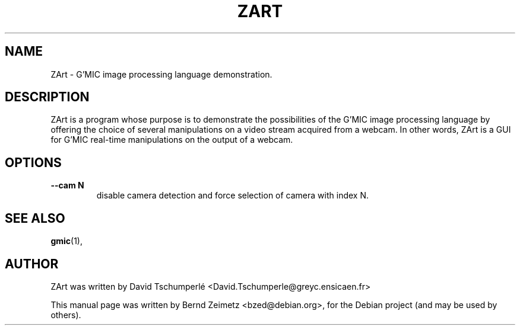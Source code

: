 .TH ZART 1 "20120622"
.SH NAME
ZArt \- G'MIC image processing language demonstration.
.SH DESCRIPTION
ZArt is a program whose purpose is to demonstrate
the possibilities of the G'MIC image processing language by offering
the choice of several manipulations on a video stream acquired from a
webcam. In other words, ZArt is a GUI for G'MIC real-time manipulations
on the output of a webcam.

.SH OPTIONS
.TP
.B --cam N
disable camera detection and force selection of camera with index N.
.SH SEE ALSO
.BR gmic (1),
.SH AUTHOR
ZArt was written by David Tschumperlé <David.Tschumperle@greyc.ensicaen.fr>
.PP
This manual page was written by Bernd Zeimetz <bzed@debian.org>,
for the Debian project (and may be used by others).
